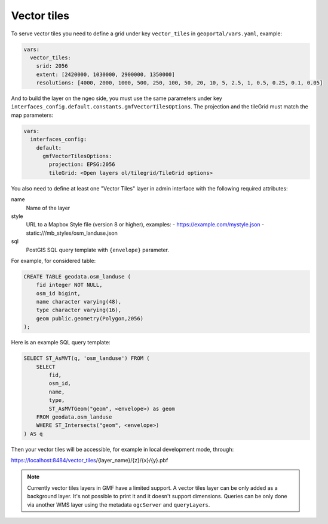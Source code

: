 .. _vector_tiles:

Vector tiles
============

To serve vector tiles you need to define a grid under key ``vector_tiles`` in ``geoportal/vars.yaml``, example:

.. code:: yaml

    vars:
      vector_tiles:
        srid: 2056
        extent: [2420000, 1030000, 2900000, 1350000]
        resolutions: [4000, 2000, 1000, 500, 250, 100, 50, 20, 10, 5, 2.5, 1, 0.5, 0.25, 0.1, 0.05]

And to build the layer on the ngeo side, you must use the same parameters under key
``interfaces_config.default.constants.gmfVectorTilesOptions``. The projection and the tileGrid must match
the map parameters:

.. code:: yaml

    vars:
      interfaces_config:
        default:
          gmfVectorTilesOptions:
            projection: EPSG:2056
            tileGrid: <Open layers ol/tilegrid/TileGrid options>

You also need to define at least one "Vector Tiles" layer in admin interface with the following required attributes:

name
   Name of the layer

style
   URL to a Mapbox Style file (version 8 or higher), examples:
   - https://example.com/mystyle.json
   - static:///mb_styles/osm_landuse.json

sql
   PostGIS SQL query template with ``{envelope}`` parameter.

For example, for considered table:

.. code:: sql

   CREATE TABLE geodata.osm_landuse (
       fid integer NOT NULL,
       osm_id bigint,
       name character varying(48),
       type character varying(16),
       geom public.geometry(Polygon,2056)
   );

Here is an example SQL query template:

.. code:: sql

    SELECT ST_AsMVT(q, 'osm_landuse') FROM (
        SELECT
            fid,
            osm_id,
            name,
            type,
            ST_AsMVTGeom("geom", <envelope>) as geom
        FROM geodata.osm_landuse
        WHERE ST_Intersects("geom", <envelope>)
    ) AS q

Then your vector tiles will be accessible, for example in local development mode, through:

https://localhost:8484/vector_tiles/{layer_name}/{z}/{x}/{y}.pbf

.. note::

   Currently vector tiles layers in GMF have a limited support. A vector tiles layer can be only
   added as a background layer. It's not possible to print it and it doesn't support dimensions.
   Queries can be only done via another WMS layer using the metadata ``ogcServer`` and ``queryLayers``.
